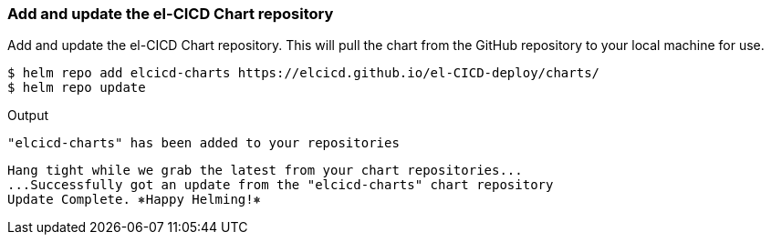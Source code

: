 === Add and update the el-CICD Chart repository 

Add and update the el-CICD Chart repository.  This will pull the chart from the GitHub repository to your local machine for use.

```
$ helm repo add elcicd-charts https://elcicd.github.io/el-CICD-deploy/charts/
$ helm repo update
```
Output::
```
"elcicd-charts" has been added to your repositories
```

```
Hang tight while we grab the latest from your chart repositories...
...Successfully got an update from the "elcicd-charts" chart repository
Update Complete. ⎈Happy Helming!⎈
```